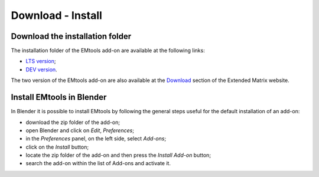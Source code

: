 Download - Install
==================

.. _installation:

Download the installation folder
--------------------------------

The installation folder of the EMtools add-on are available at the following links:

- `LTS version <https://github.com/zalmoxes-laran/EM-blender-tools>`_;

- `DEV version <https://github.com/zalmoxes-laran/EM-blender-tools/tree/EMtools_v.1.4_dev>`_.

The two version of the EMtools add-on are also available at the `Download <https://www.extendedmatrix.org/downloadv>`_ section of the Extended Matrix website.




Install EMtools in Blender
--------------------------


In Blender it is possible to install EMtools by following the general steps useful for the default installation of an add-on:

- download the zip folder of the add-on;

- open Blender and click on *Edit*, *Preferences*;

- in the *Preferences* panel, on the left side, select *Add-ons*;

- click on the *Install* button;

- locate the zip folder of the add-on and then press the *Install Add-on* button;

- search the add-on within the list of Add-ons and activate it.
